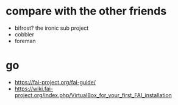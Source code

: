 * compare with the other friends

- bifrost? the ironic sub project
- cobbler
- foreman

* go

- https://fai-project.org/fai-guide/
- https://wiki.fai-project.org/index.php/VirtualBox_for_your_first_FAI_installation
